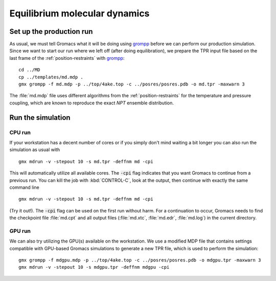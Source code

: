 .. -*- encoding: utf-8 -*-

.. |kJ/mol/nm**2| replace:: kJ mol\ :sup:`-1` nm\ :sup:`-2`
.. |Calpha| replace:: C\ :sub:`α`

==============================
Equilibrium molecular dynamics
==============================

Set up the production run
=========================

As usual, we must tell Gromacs what it will be doing using grompp_
before we can perform our production simulation. Since we want to
start our run where we left off (after doing equilibration), we
prepare the TPR input file based on the last frame of the
:ref:`position-restraints` with grompp_::

  cd ../MD
  cp ../templates/md.mdp .
  gmx grompp -f md.mdp -p ../top/4ake.top -c ../posres/posres.pdb -o md.tpr -maxwarn 3

The :file:`md.mdp` file uses different algorithms from the
:ref:`position-restraints` for the temperature and pressure coupling,
which are known to reproduce the exact *NPT* ensemble distribution.


Run the simulation
==================

CPU run
-------

If your workstation has a decent number of cores or if you simply
don't mind waiting a bit longer you can also run the simulation as
usual with ::

  gmx mdrun -v -stepout 10 -s md.tpr -deffnm md -cpi

This will automatically utilize all available cores. The :code:`-cpi`
flag indicates that you want Gromacs to continue from a previous
run. You can kill the job with :kbd:`CONTROL-C`, look at the output,
then continue with exactly the same command line ::

  gmx mdrun -v -stepout 10 -s md.tpr -deffnm md -cpi

(Try it out!). The :code:`-cpi` flag can be used on the first run
without harm. For a continuation to occur, Gromacs needs to find the
checkpoint file :file:`md.cpt` and all output files (:file:`md.xtc`,
:file:`md.edr`, :file:`md.log`) in the current directory.


GPU run
-------

We can also try utilizing the GPU(s) available on the workstation. We use
a modified MDP file that contains settings compatible with GPU-based
Gromacs simulations to generate a new TPR file, which is used to perform
the simulation::

  gmx grompp -f mdgpu.mdp -p ../top/4ake.top -c ../posres/posres.pdb -o mdgpu.tpr -maxwarn 3
  gmx mdrun -v -stepout 10 -s mdgpu.tpr -deffnm mdgpu -cpi


.. _`AdKTutorial.tar.bz2`:
    http://becksteinlab.physics.asu.edu/pages/courses/2013/SimBioNano/13/AdKTutorial.tar.bz2
.. _4AKE: http://www.rcsb.org/pdb/explore.do?structureId=4ake
.. _pdb2gmx: http://manual.gromacs.org/current/online/pdb2gmx.html
.. _editconf: http://manual.gromacs.org/current/online/editconf.html
.. _genbox: http://manual.gromacs.org/current/online/genbox.html
.. _genion: http://manual.gromacs.org/current/online/genion.html
.. _trjconv: http://manual.gromacs.org/current/online/trjconv.html
.. _trjcat: http://manual.gromacs.org/current/online/trjcat.html
.. _eneconv: http://manual.gromacs.org/current/online/eneconv.html
.. _grompp: http://manual.gromacs.org/current/online/grompp.html
.. _mdrun: http://manual.gromacs.org/current/online/mdrun.html
.. _`mdp options`: http://manual.gromacs.org/current/online/mdp_opt.html
.. _`Run control options in the MDP file`: http://manual.gromacs.org/current/online/mdp_opt.html#run
.. _`make_ndx`: http://manual.gromacs.org/current/online/make_ndx.html
.. _`g_tune_pme`: http://manual.gromacs.org/current/online/g_tune_pme.html
.. _gmxcheck: http://manual.gromacs.org/current/online/gmxcheck.html

.. _Gromacs manual: http://manual.gromacs.org/
.. _Gromacs documentation: http://www.gromacs.org/Documentation
.. _`Gromacs 4.5.6 PDF`: http://www.gromacs.org/@api/deki/files/190/=manual-4.5.6.pdf
.. _manual section: http://www.gromacs.org/Documentation/Manual

.. _`g_rms`: http://manual.gromacs.org/current/online/g_rms.html
.. _`g_rmsf`: http://manual.gromacs.org/current/online/g_rmsf.html
.. _`g_gyrate`: http://manual.gromacs.org/current/online/g_gyrate.html
.. _`g_dist`: http://manual.gromacs.org/current/online/g_dist.html
.. _`g_mindist`: http://manual.gromacs.org/current/online/g_mindist.html
.. _`do_dssp`: http://manual.gromacs.org/current/online/do_dssp.html

.. _DSSP: http://swift.cmbi.ru.nl/gv/dssp/
.. _`ATOM record of a PDB file`: http://www.wwpdb.org/documentation/format33/sect9.html#ATOM

.. _saguaro: http://a2c2.asu.edu/resources/saguaro/
.. _`How to login to saguaro`: http://a2c2.asu.edu/how-to-2/
.. _ASU: http://asu.edu
.. _`PHY494/PHY598/CHM598 — Simulation approaches to Bio- and Nanophysics`:
   http://becksteinlab.physics.asu.edu/learning/28/phy494-phy598-chm598-simulation-approaches-to-bio-and-nanophysics
